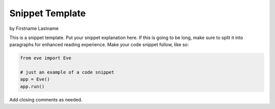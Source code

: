 Snippet Template
================
by Firstname Lastname

This is a snippet template. Put your snippet explanation here. If this is going
to be long, make sure to split it into paragraphs for enhanced reading
experience. Make your code snippet follow, like so:

.. code-block:: python

    from eve import Eve

    # just an example of a code snippet
    app = Eve()
    app.run()

Add closing comments as needed.
